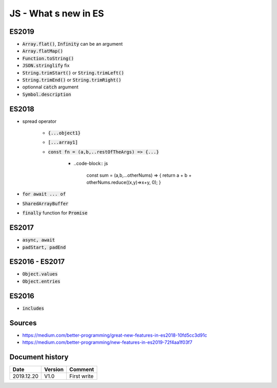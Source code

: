 JS - What s new in ES
#####################

ES2019
******

* :code:`Array.flat()`, :code:`Infinity` can be an argument
* :code:`Array.flatMap()`
* :code:`Function.toString()`
* :code:`JSON.stringlify` fix
* :code:`String.trimStart()` or :code:`String.trimLeft()`
* :code:`String.trimEnd()` or :code:`String.trimRight()`
* optionnal :code:`catch` argument
* :code:`Symbol.description`

ES2018
******

* spread operator

    * :code:`{...object1}`
    * :code:`[...array1]`
    * :code:`const fn = (a,b,..restOfTheArgs) => {...}`

        * ..code-block:: js

            const sum = (a,b,...otherNums) => {
            return a + b + otherNums.reduce((x,y)=>x+y, 0);
            }

* :code:`for await ... of`
* :code:`SharedArrayBuffer`
* :code:`finally` function for :code:`Promise`

ES2017
******

* :code:`async, await`
* :code:`padStart, padEnd`

ES2016 - ES2017
***************

* :code:`Object.values`
* :code:`Object.entries`

ES2016
******

* :code:`includes`

Sources
*******

* https://medium.com/better-programming/great-new-features-in-es2018-10fd5cc3d91c
* https://medium.com/better-programming/new-features-in-es2019-72f4aa1f03f7

Document history
****************

+------------+---------+--------------------------------------------------------------------+
| Date       | Version | Comment                                                            |
+============+=========+====================================================================+
| 2019.12.20 | V1.0    | First write                                                        |
+------------+---------+--------------------------------------------------------------------+
